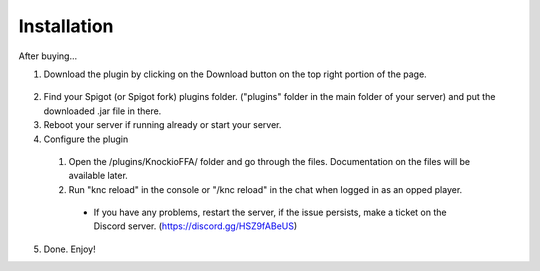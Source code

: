 .. |Discord| replace:: https://discord.gg/HSZ9fABeUS

Installation
------------

After buying...

1. Download the plugin by clicking on the Download button on the top right portion of the page.

  .. image:: assets/downloading.png
    :width: 540
    :alt: Downloading

2. Find your Spigot (or Spigot fork) plugins folder. ("plugins" folder in the main folder of your server) and put the downloaded .jar file in there.

3. Reboot your server if running already or start your server.

4. Configure the plugin
  1. Open the /plugins/KnockioFFA/ folder and go through the files. Documentation on the files will be available later.
  2. Run "knc reload" in the console or "/knc reload" in the chat when logged in as an opped player.
    - If you have any problems, restart the server, if the issue persists, make a ticket on the Discord server. (|Discord|)

5. Done. Enjoy!
